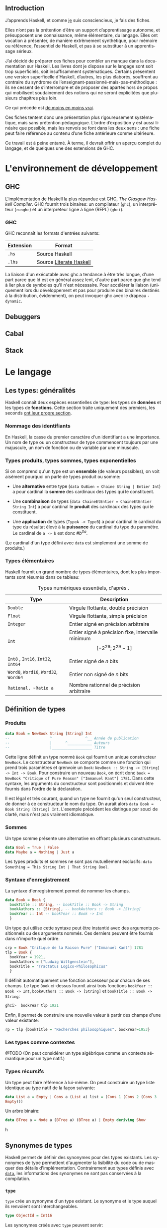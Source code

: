 #+OPTIONS: html-link-use-abs-url:nil html-postamble:nil
#+OPTIONS: html-preamble:nil html-scripts:nil html-style:nil
#+OPTIONS: html5-fancy:t tex:t
#+CREATOR: <a href="http://www.gnu.org/software/emacs/">Emacs</a> 25.1.1 (<a href="http://orgmode.org">Org</a> mode 8.2.10)
#+HTML_CONTAINER: div
#+HTML_DOCTYPE: xhtml-strict
#+HTML_HEAD: <link rel="stylesheet" href="_site/theme/theme.css" type="text/css" />
#+HTML_HEAD_EXTRA:
#+HTML_LINK_HOME:
#+HTML_LINK_UP:
#+HTML_MATHJAX:
#+HTML_MATHJAX:
#+LATEX_HEADER:

#+LANGUAGE: fr

** Introduction

J’apprends Haskell, et comme [[#about][je]] suis consciencieux, je fais des fiches.

Elles n’ont pas la prétention d’être un support d’apprentissage autonome, et présupposent une connaissance, même élémentaire, du langage. Elles ont vocation à présenter, de manière extrêmement synthétique, pour mémoire ou référence, l’essentiel de Haskell, et pas à se substituer à un apprentissage sérieux.

J’ai décidé de préparer ces fiches pour combler un manque dans la documentation sur Haskell. Les livres dont je dispose sur le langage sont soit trop superficiels, soit insuffisamment systématiques. Certains présentent une version superficelle d’Haskell, d’autres, les plus élaborés, souffrent au contraire du syndrome de l’enseignant-passionné-mais-pas-méthodique : ils ne cessent de s’interrompre et de proposer des apartés hors de propos qui mobilisent soudainement des notions qui ne seront explicitées que plusieurs chapitres plus loin.

#+begin_info
  Ce qui précède est [[http://haskellbook.com/][de moins en moins vrai]].
#+end_info


Ces fiches tentent donc une présentation plus rigoureusement systématique, mais sans prétention pédagogique. L’ordre d’exposition y est aussi linéaire que possible, mais les renvois se font dans les deux sens : une fiche peut faire référence au contenu d’une fiche antérieure comme ultérieure.

Ce travail est à peine entamé. À terme, il devrait offrir un aperçu complet du langage, et de quelques une des extensions de GHC.

* L'environnement de développement

** GHC

L'implémentation de Haskell la plus répandue est GHC, /The Glasgow
Haskell Compiler/. GHC fournit trois binaires: un compilateur (=ghc=),
un interpréteur (=runghc=) et un interpréteur ligne à ligne (REPL)
(=ghci=).
*** GHC

GHC reconnaît les formats d'entrées suivants:

| Extension | Format                  |
|-----------+-------------------------|
| =.hs=       | Source Haskell          |
| =.lhs=      | Source [[#literateHaskell][Literate Haskell]] |

#+begin_info
La liaison d'un exécutable avec ghc a tendance à être très
longue, d'une part parce que ld est en général assez lent, d'autre part
parce que ghc tend à lier plus de symboles qu'il n'est nécessaire.
Pour accélérer la liaison (uniquement lors du développement et pas pour
produire des binaires destinés à la distribution, évidemment), on peut
invoquer ghc avec le drapeau =-dynamic=.
#+end_info
** Debuggers
** Cabal

** Stack

* Le langage

** Les types: généralités
:PROPERTIES:
:CUSTOM_ID: _types
:END:

Haskell connaît deux espèces essentielles de type: les types de *données* et les types de *fonctions*.  Cette section traite uniquement des premiers, les seconds [[#functions][ont leur propre section]].

*** Nommage des identifiants
:PROPERTIES:
:CUSTOM_ID: _identifiers
:END:


En Haskell, la casse du premier caractère d'un identifiant a une importance.  Un nom de type ou un constructeur de type commencent toujours par une majuscule, un nom de fonction ou de variable par une minuscule.

*** Types produits, types sommes, types exponentielles
:PROPERTIES:
:CUSTOM_ID: _algebraic-types
:END:


Si on comprend qu'un type est un *ensemble* (de valeurs possibles), on voit aisément pourquoi on parle de types produit ou somme:

 - Une *alternative* entre type (~data OuBien = Chaine String | Entier Int~) a pour cardinal la *somme* des cardinaux des types qui le constituent.

 - Une *combinaison* de types (~data ChaineEtEntier = ChaineEtEntier String Int~) a pour cardinal le *produit* des cardinaux des types qui le constituent.

 - Une *application* de types (~TypeA -> TypeB~) a pour cardinal le cardinal du type du résultat élevé à la *puissance* du cardinal du type du paramètre.  Le cardinal de ~a -> b~ est donc $\#b^{\#a}$.

(Le cardinal d'un type défini avec ~data~ est simplement une somme de produits.)

*** Types élémentaires

Haskell fournit un grand nombre de types élémentaires, dont les plus
importants sont résumés dans ce tableau:

#+CAPTION: Types numériques essentiels, d'après \cite{OSullivan2008}.
| Type                             | Description							                 |
|----------------------------------+----------------------------------------------------------------------------|
| ~Double~                           | Virgule flottante, double précision                                        |
| ~Float~                            | Virgule flottante, simple précision                      		                    |
| ~Integer~                          | Entier signé en précision arbitraire                                       |
| ~Int~                              | Entier signé à précision fixe, intervalle minimum $$[-2^{29} ; 2^{29}-1]$$ |
| ~Int8~ , ~Int16~, ~Int32~, ~Int64~       | Entier signé de $n$ bits                                                   |
| ~Word8~,  ~Word16~,  ~Word32~,  ~Word64~ | Entier non signé de $n$ bits                                               |
| ~Rational, ~Ratio a~                | Nombre rationnel de précision arbitraire                                   |

** Définition de types
:PROPERTIES:
:CUSTOM_ID: data
:END:
*** Produits

#+BEGIN_SRC haskell
data Book = NewBook String [String] Int
--                  ^               ^__ Année de publication
--                  |      ^___________ Auteurs
--                  |__________________ Titre
#+END_SRC

Cette ligne définit un type nommé ~Book~ qui fournit un unique constructeur ~NewBook~.  Le constructeur ~NewBook~ se comporte comme une fonction qui prend trois paramètres et qrenvoie un ~Book~: ~NewBook :: String -> [String] -> Int -> Book~.  Pour construire un nouveau ~Book~, on écrit donc ~book = NewBook "Critique of Pure Reason" ["Immanuel Kant"] 1781~.  Dans cette syntaxe, les arguments du constructeur sont positionnels et doivent être fournis dans l'ordre de la déclaration.

#+begin_info
Il est légal et très courant, quand un type ne fournit qu'un seul constructeur, de donner à ce constructeur le nom du type. On aurait alors ~data Book = Book String [String] Int~. L'exemple précédent les distingue par souci de clarté, mais n'est pas vraiment idiomatique.
#+end_info

*** Sommes

Un type somme présente une alternative en offrant plusieurs constructeurs.

#+BEGIN_SRC haskell
data Bool = True | False
data Maybe a = Nothing | Just a
#+END_SRC

#+begin_info
  Les types produits et sommes ne sont pas mutuellement exclusifs: ~data Something = This String Int | That String Bool~.
#+end_info


*** Syntaxe d'enregistrement
  :PROPERTIES:
  :CUSTOM_ID: syntaxe-denregistrement
  :END:

La syntaxe d'enregistrement permet de nommer les champs.

#+BEGIN_SRC haskell
data Book = Book {
  bookTitle :: String, -- bookTitle :: Book -> String
  bookAuthors :: [String], -- bookAuthors :: Book -> [String]
  bookYear :: Int -- bookYear :: Book -> Int
  }
#+END_SRC

Un type qui utilise cette syntaxe peut être instantié avec des arguments
positionnels ou des arguments nommés. Ces derniers peuvent être fournis
dans n'importe quel ordre:

#+BEGIN_SRC haskell
crp = Book "Critique de la Raison Pure" ["Immanuel Kant"] 1781
tlp = Book {
  bookYear = 1921,
  bookAuthors = ["Ludwig Wittgenstein"],
  bookTitle = "Tractatus Logico-Philosophicus"
  }
#+END_SRC

Il définit automatiquement une fonction accesseur pour chacun de ses
champs. Le type ~Book~ ci-dessus fournit ainsi trois fonctions
~bookYear :: Book -> Int~, ~bookAuthors :: Book -> [String]~ et
~bookTitle :: Book -> String~:

#+BEGIN_SRC haskell
ghci>  bookYear tlp 1921
#+END_SRC

Enfin, il permet de construire une nouvelle valeur à partir des champs
d'une valeur existante:

#+BEGIN_SRC haskell
rp = tlp {bookTitle = "Recherches philosophiques", bookYear=1953}
#+END_SRC

*** Les types comme contextes

@TODO (On peut considérer un type algébrique comme un contexte sémantique pour un type natif.)

*** Types récursifs

Un type peut faire référence à lui-même. On peut construire un type
liste identique au type natif de la façon suivante:

#+BEGIN_SRC haskell
data List a = Empty | Cons a (List a) list = (Cons 1 (Cons 2 (Cons 3
Empty)))
#+END_SRC

Un arbre binaire:

#+BEGIN_SRC haskell
data BTree a = Node a (BTree a) (BTree a) | Empty deriving Show
#+END_SRC
h
** Synonymes de types

Haskell permet de définir des synonymes pour des types existants. Les synonymes de type permettent d'augmenter la lisibilité du code ou de masquer des détails d'implémentation.  Contrairement aux types définis avec [[#data][~data~]], les informations des synonymes ne sont pas conservées à la compilation.

*** ~type~
  :PROPERTIES:
  :CUSTOM_ID: section
  :END:
~type~ crée un synonyme d'un type existant. Le synonyme et le type
auquel ils renvoient sont interchangeables.

#+BEGIN_SRC haskell
type ObjectId = Int16
#+END_SRC

Les synonymes créés avec ~type~ peuvent servir:
-  À clarifier le sens des champs dans les types personnalisés sans
   accesseurs (~type ISBN = Int~ pour un type ~Book~, par
   exemple):

#+BEGIN_SRC haskell
type Authors = [String] type Title = String type ISBN = Int type Year
= Int data Book2 = Authors Title Year ISBN
#+END_SRC

-  Comme notation abrégée pour des types complexes fréquemment utilisés.

#+BEGIN_SRC haskell
type Weird = (Int -> String) -> (Int -> Int) -> [Int] -> [(Int,
String, Int)]
#+END_SRC

*** ~newtype~
Le mot-clé ~newtype~ permet de dupliquer un type, et crée un type
distinct de l'original. Les synonymes créés avec ~newtype~ ne sont
pas substituables avec le type dont ils sont synonymes. De plus, il
n'appartiennent pas automatiquement aux
[[#typeclasses][types de classe]] de ce dernier.
Leur syntaxe est très proche de celle de ~data~:
#+BEGIN_SRC haskell
newtype MyType = MyType Int
#+END_SRC
**** Contrairement à ~data~,
~newtype~:
-  n'autorise qu'un seul constructeur et un seul champ.
-  ne conserve pas les informations du type après la compilation. Dans
   le programme compilé, ~MyType~ ci-dessus est traité comme un
   simple ~Int~:
**** Contrairement à ~type~,
~newtype~ ne maintient pas la substituabilité du nouveau type et du
type dont il est un synonyme. ~type~ sert à faciliter la lecture,
~newtype~ est plutôt utilisé pour masquer l'implémentation.
**** ~newtype~ est principalement utile pour:
-  Masquer un type sous-jacent sans la perte de performances liée à
   l'usage de ~data~:

#+BEGIN_SRC haskell
type ResourceHandle = ResourceHandle Int16
#+END_SRC

-  Permet, sans perte de performances, de fournir des instances
   différentes d'un unique [[#typeclasses][classe de type]] pour un
   type.

#+BEGIN_SRC haskell
-- Data.Monoid
-- Booléen selon la conjonction newtype All = All { getAll :: Bool }
deriving (Eq, Ord, Read, Show, Bounded)
instance Monoid All where mempty = All True All x =mappend= All y =
All (x && y)
-- Booléen selon la disjonction newtype Any = Any { getAny :: Bool }
deriving (Eq, Ord, Read, Show, Bounded)
instance Monoid Any where mempty = Any False Any x =mappend= Any y =
Any (x || y)
#+END_SRC

** Classes de type
:PROPERTIES:
:CUSTOM_ID: typeclasses
:END:

Les classes de type ne sont pas des classes au sens que ce terme possède
en POO. Elles sont plus proches de ce qu'on nomme des interfaces : elles
décrivent des fonctions pour lesquelles un type qui appartient à la
classe fournit une implémentation.
*** Créer une classe de type
#+BEGIN_SRC haskell
class Parsable a where
  parse :: String -> a
#+END_SRC
Une implémentation par défaut peut être fournie.  La classe de type =Eq= par exemple est définie comme:
#+BEGIN_SRC haskell
class Eq a where
  (==), (/=) :: a -> a -> Bool
  x /= y     =  not (x == y)
  x == y     =  not (x /= y)
#+END_SRC
*** Dériver une classe de type
#+BEGIN_SRC haskell
data CanardLapin = { canard :: Bool, lapin :: Bool }
instance Show CanardLapin where
  show (CanardLapin True False) = "Seulement un canard"
  show (CanardLapin False True) = "Seulement un lapin"
  show _ = "Un canard lapin!"
#+END_SRC
#+begin_warn
À certaines classes de type sont associées des lois (lois des [[#Functor][foncteurs]], des [[#Monad][monades]], /etc./) que le compilateur ne peut pas nécessairement contrôler. Il est donc possible de construire des instances pathologiques de classes de type sans recevoir d'avertissement du compilateur.
Autrement dit, le système des classes de types est en partie formel, en partie contractuel. Il convient de vérifier les dimensions contractuelles dans la documentation de la classe de type.  Il est aussi possible, dans une certaine mesure, d'automatiser la vérification de conformité.
#+end_warn
*** Dérivation automatique
Les types crées avec ~data~ et ~newtype~ peuvent dériver automatiquement certaines classes avec le mot clé ~deriving~:
#+begin_example haskell
data Something = Something Integer Integer deriving (Show)
#+end_example haskell
La dérivation automatique est implémentée au niveau du compilateur.
** Sortes
:PROPERTIES:
:CUSTOM_ID: _kinds
:END:

Les Kinds sont aux types ce que les types sont aux valeurs. Autrement
dit, c'est le type d'un constructeur de type.
Un type ordinaire a @TODO

** Conditionnels

Haskell connaît deux structures conditionnelles: les tests binaires avec
~if~, et les cas de ~case~.

*** ~if~
  :PROPERTIES:
  :CUSTOM_ID: if-then-else
  :END:

Une clause ~if~ est une *expression*, pas une structure de contrôle. La syntaxe est ~if a then b else c~, où ~a~ est une expression de type ~Bool~, ~b~ et ~c~ des expressions d'un type quelconque. Si ~a~ est vraie, l'expression vaut ~b~, sinon ~c~.

Comme c'est une expression, on peut affecter son résultat directement à une variable:

#+BEGIN_SRC haskell
a = if even x then "pair" else "impair"
#+END_SRC

Que ~if~ soit une primitive du compilateur n'est justifié que par le gain de clarté qu'il apporte.  L'implémenter en Haskell directement est trivial:

#+BEGIN_SRC haskell
if' :: Bool -> a -> a
if' True a _ = a
if' _ _ b = b
#+END_SRC


*** ~case~

** Évaluation paresseuse
:PROPERTIES:
:CUSTOM_ID: _lazyness
:END:

#+BEGIN_SRC haskell
let a = [1..] -- a est la liste de l'ensemble des entiers positifs
let b = map ((^^) 2) a
#+END_SRC

L'évaluation paresseuse a un prix, qui est une plus grande consommation
de mémoire : au lieu d'évaluer ~2 + 2~, Haskell stocke un
thunk, c'est à dire en gros un calcul différé. Mais sur les gros
traitements récursifs, l'accumulation de thunk peut entrainer
rapidement un débordement de mémoire. La commande ~seq~ force
l'évaluation et permet d'éviter un débordement de mémoire.

#+begin_info
*L'évaluation paresseuse obéit à des règles strictes.*

Il est possible de déterminer avec précision /si/ une expression va être
évaluée, et si oui /quand/. C'est parce qu'il est garanti qu'une
expression dont le résultat n'est pas utilisé ne sera pas évaluée qu'on
peut, par exemple, programmer des opérateurs logiques court-circuitants
directement en Haskell, ou manipuler des suites infinies.
#+end_info

** Polymorphisme
*** Polymorphisme paramétrique

N'importe quelle [[#functions][fonction]] ou [[#data][type]] peut accepter des paramètres d'un type non défini. Sa signature remplace dans ce cas le nom d'un type par un paramètre de type, [[#_identifiers][qui commence par une minuscule]].

**** Types polymorphiques
Le type ~Maybe~, qui représente une valeur possible, est un exemple
de type polymorphique. Il a deux constructeurs : ~Nothing~ et
~Just a~. ~Nothing~ ne prend pas de paramètre, et représente
l'absence de valeur. ~Just a~ prend un paramètre du type quelconque
~a~.

#+BEGIN_SRC haskell
ghci> :type Just 3 Just 3 :: Num a => Maybe a ghci> :type Just "Une
chaîne" Just "Une chaîne" :: Maybe [Char] ghci> :type Nothing Nothing
:: Maybe a
#+END_SRC

**** Fonctions polymorphiques
   :PROPERTIES:
   :CUSTOM_ID: fonctions-polymorphiques
   :END:
Une fonction peut accepter, ou renvoyer, des types non-définis.
#+BEGIN_SRC haskell
third :: [a] -> Maybe a
third (_:_:x:_) = Just x
third _ = Nothing
#+END_SRC
#+begin_info
*«Théorèmes gratuits»*

Comme une fonction polymorphique n'a pas accès au type réel de son
paramètre, on peut déduire (au sens strict) ce qu'elle peut faire à sa
seule signature.

La fonction ~head :: [a] -> a~ n'a pas accès au type ~a~, et par
conséquent ne peut ni construire un nouvel ~a~, ni modifier un des
~a~ du tableau qu'elle reçoit: elle doit en renvoyer un tel quel.
On peut donc déduire que ~head b `elem` b~.

La fonction ~fst :: (a, b) -> a~ ne peut /rien/ faire d'autre que
renvoyer le premier élément de la paire qui lui est passée, et ignorer
le second.

\cite{Wadler1989} explicite le
soubassement logico-mathématique de ce principe et montre des
applications à des cas beaucoup plus complexes que ces quelque exemples.

#+end_info

*** Polymorphisme /ad hoc/
  :PROPERTIES:
  :CUSTOM_ID: polymorphisme-ad-hoc
  :END:
** Modules
*** Écrire un module
  :PROPERTIES:
  :CUSTOM_ID: écrire-un-module
  :END:
Un module a le même nom que le fichier .hs qui le contient, et
[[#_identifiers][ce nom commence par une majuscule]]. La déclaration de
module a la syntaxe suivante:
#+BEGIN_SRC haskell
-- MyModule.hs module Mod ( x, y, z ) where -- code
#+END_SRC
Cette déclaration exporte les identifiants x, y et z du code qui la
suit. On exporterait la totalité des noms en enlevant la parenthèse, et
aucun en la laissant vide.
#+begin_info
Ce n'est pas une erreur de syntaxe que de ne pas respecter la
règle nom du module = nom du fichier. Un tel module ne serait simplement
pas importable, puisque le compilateur ne saurait pas où le trouver.
#+end_info
TODO exporter un type mais pas ses constructeurs.
*** Importation de modules
  :PROPERTIES:
  :CUSTOM_ID: import
  :END:

#+CAPTION: D'après \cite{Hudak2000}.
#+BEGIN_SRC haskell
-- Commande                       -- Importé
import Mod                        -- x, y, z, Mod.x, Mod.y, Mod.z
import Mod ()                     -- Uniquement les instances, voir ci-dessous.
import Mod (x,y)                  -- x, y, Mod.x, Mod.y
import qualified Mod              -- Mod.x, Mod.y, Mod.z
import qualified Mod (x,y)        -- Mod.x, Mod.y
import Mod hiding (x,y)           -- z, Mod.z
import qualified Mod hiding (x,y) -- Mod.z
import Mod as Foo                 -- x, y, z, Foo.x, Foo.y, Foo.z
import Mod as Foo (x,y)           -- x, y, Foo.x, Foo.y
import qualified Mod as Foo       -- Foo.x, Foo.y, Foo.z
import qualified Mod as Foo (x,y) -- Foo.x, Foo.y
#+END_SRC

Même sans importer aucun nom (c'est le cas de ~import Mod ()~), tout ~import~ importe les instances de classes de types définies dans le module importé.

*** Modules et instances
  :PROPERTIES:
  :CUSTOM_ID: modules-et-instances
  :END:
Les instances de classes de types définies dans un module sont toujours
exportées et importées, quels que soient les noms explicitement importés
ou exportés, et même s'il n'y en a aucun.
** Le prélude

Le Prélude (~Prelude~) est la librairie fondamentale d'Haskell.
Contrairement aux autres modules, il est importé implicitement (cette
importation peut néanmoins être contrôlée avec une
[[#import][clause ~import~]] explicite).

L'implémentation de référence est écrite en Haskell.

Il est particulièrement intéressant de noter que parmi les définitions
fournies par le Prélude, un certain nombre sont, dans la plupart des
langages procéduraux, définies au niveau du compilateur. Parmi
celles-ci, on trouve notamment les opérateurs booléens
court-circuitants, dont l'implémentation est rendue triviale par le
principe d'évaluation paresseuse.

#+CAPTION: Noms exportés par le Prélude d'Haskell 2010 \parencite{Haskell2010}.
#+BEGIN_SRC haskell
module Prelude (
    module PreludeList, module PreludeText, module PreludeIO,
    Bool(False, True),
    Maybe(Nothing, Just),
    Either(Left, Right),
    Ordering(LT, EQ, GT),
    Char, String, Int, Integer, Float, Double, Rational, IO,

    -- These built-in types are defined in the Prelude, but
    -- are denoted by built-in syntax, and cannot legally
    -- appear in an export list.
    -- List type: []((:), [])
    -- Tuple types: (,)((,)), (,,)((,,)), etc.
    -- Trivial type: ()(())
    -- Functions: (->)

    Eq((==), (/=)),
    Ord(compare, (<), (<=), (>=), (>), max, min),
    Enum(succ, pred, toEnum, fromEnum, enumFrom, enumFromThen,
	 enumFromTo, enumFromThenTo),
    Bounded(minBound, maxBound),
    Num((+), (-), (*), negate, abs, signum, fromInteger),
    Real(toRational),
    Integral(quot, rem, div, mod, quotRem, divMod, toInteger),
    Fractional((/), recip, fromRational),
    Floating(pi, exp, log, sqrt, (**), logBase, sin, cos, tan,
	     asin, acos, atan, sinh, cosh, tanh, asinh, acosh, atanh),
    RealFrac(properFraction, truncate, round, ceiling, floor),
    RealFloat(floatRadix, floatDigits, floatRange, decodeFloat,
	      encodeFloat, exponent, significand, scaleFloat, isNaN,
	      isInfinite, isDenormalized, isIEEE, isNegativeZero, atan2),
    Monad((>>=), (>>), return, fail),
    Functor(fmap),
    mapM, mapM_, sequence, sequence_, (=<<),
    maybe, either,
    (&&), (||), not, otherwise,
    subtract, even, odd, gcd, lcm, (^), (^^),
    fromIntegral, realToFrac,
    fst, snd, curry, uncurry, id, const, (.), flip, ($), until,
    asTypeOf, error, undefined,
    seq, ($!)
  ) where
#+END_SRC

** Programmation lettrée
:PROPERTIES:
:CUSTOM_ID: literateHaskell
:END:


Haskell fait partie des rares langages à gérer nativement la
programmation lettrée. Les fichiers sources ont l'extension =.lhs= (au
lieu de =.hs=) et les blocs de code peuvent être délimités de deux
façons

 - Soit par des *chevrons*, à la façon de Markdown.  Les lignes de code commencent par un =>=. Chaque bloc de code doit être précédé d’au moins une ligne vide.
 - Soit par des délimiteurs d'environnement La$\TeX$:  Le code est entouré de =\begin{code}= et =\end{code}=.

* Fonctions
:PROPERTIES:
:CUSTOM_ID: functions
:END:

** Fonctions et variables






Haskell n'a pas de notion de variable au sens qu'a ce terme en
programmation procédurale. Il est possible d'assigner une expression ou
une valeur à un nom, avec la syntaxe ~nom = expression~, mais
~nom~ est immuable, et est donc plus proche d'une constante (c'est
une variable au sens mathématique du terme).

En combinant ceci avec les principes de transparence référentielle,
[[#_lazyness][d'évaluation paresseuse]] et
[[#_partial-application][d'application partielle]], on voit facilement
qu'il n'existe aucune différence stricte entre une fonction et une
ariable, donc qu'il n'existe pas de variables. Par exemple:

#+BEGIN_SRC haskell
a = 3 * 2 times3 x = 3 * x b = times3 2 c = 6
#+END_SRC

Ici, ~times3~ est une fonction, ~a~, ~b~ et ~c~ des
variables. Dans la mesure où la valeur d'aucune n'est évaluée tant
qu'elle n'est pas utilisée, la variable ~a~ a strictement la même
valeur que ~b~, qui n'est pas 6, mais le thunk ~3 * 2~.

#+begin_warn
Cette identité n'est vraie que des fonctions pures. Les fonctions impures, comme par exemple ~getLine~, peuvent évidemment renvoyer un résultat différent à chaque invocation. Voir la section portant sur [[#IO][les entrées-sorties]].
#+end_warn

La suite de cette fiche ne s'intéresse donc qu'aux fonctions, puisque
les «variables» n'en sont qu'un cas particulier.

*** Signature de type

La signature a la forme ~f :: TypeA -> TypeRet~, ce qui signifie que
la fonction prend un paramètre de type ~TypeA~ et renvoie une valeur
de type ~TypeRet~.
Une fonction définie avec plusieurs paramètres a pour signature
~f :: TypeA -> TypeB -> TypeC -> TypeRet~. Cette syntaxe est
explicitée fiche \fsee{partial-application-and-currying}.
Les fonctions d'ordre supérieur utilisent les parenthèses pour indiquer
qu'elles prennent une autre fonction en paramètre. Par exemple, le type
~map :: (a -> b) -> [a] -> [b]~ se lit : ~map~ prend comme
premier paramètre une fonction quelconque ~x :: a -> b~.
Une variable ou une fonction sans paramètres a pour type
~nom :: Type~.

*** Fonctions préfixes et infixes
:PROPERTIES:
:CUSTOM_ID: infix-and-prefix-functions
:END:

Une fonction est dite préfixe si son nom est placé avant ses
arguments, et infixe si son nom est placé entre ses arguments.
~map~ est une fonction préfixe, ~+~ est infixe. La distinction
est syntaxique, et se fait au niveau des caractères qui constituent le
nom de la fonction.

**** Fonctions infixes

Une fonction infixe a un nom composé uniquement de symboles non alphanumériques: ~+~,
~*~ ou ~>>=~ sont infixes.
On peut utiliser une fonction infixe comme préfixe en entourant son nom
de parenthèses : ~(+) 1 1~.

**** Fonctions préfixes

Une fonction préfixe
a un nom composé de caractères alphanumériques. ~map~, ~elem~
ou ~foldr~ sont préfixes.
On peut utiliser une fonction préfixe comme infixe en entourant son nom
de \enconcept{backticks}: ~1 `elem` [1..10]~.

** Définition de fonctions

Une fonction se définit de la façon suivante:
#+BEGIN_SRC haskell
add :: a -> b -- Signature de type, généralement optionnel. add x = expr
x
#+END_SRC

Une fonction infixe se définit en entourant son nom de parenthèses,
comme pour l'utiliser en préfixe:

#+BEGIN_SRC haskell
(+/) a b = a + b + a / b
#+END_SRC

*** Fonctions locales
  :PROPERTIES:
  :CUSTOM_ID: fonctions-locales
  :END:
On peut définir des fonctions dont la visibilité est limitée à une
fonction. C'est utile pour définir des constantes, ou fournir des
fonctions utilitaires qui n'ont pas besoin d'être disponibles au niveau
du module. Haskell propose deux syntaxes: ~let~, qui place les
variables locales /avant/ le code de la fonction, et ~where~, qui les
positionne /après/.


#+BEGIN_SRC haskell
circLet :: Fractional a => a -> a
circLet radius = let pi   = 3.14
		     diam = 2 * radius
		 in pi * diam
#+END_SRC

    #+BEGIN_SRC haskell
    circWhere :: Fractional a => a -> a
    circWhere radius = pi * diam
	where pi   = 3.141592653589793
	      diam = 2 * radius
    #+END_SRC


 - Le choix de l'une ou de l'autre syntaxe est une question de lisibilité.
 - On peut les imbriquer: une fonction locale peut à son tour définir des fonctions locales, etc.
 - La visiblité des fonctions locales est limitée à la définition englobante.

*** Fixité (précédence et associativité)
  :PROPERTIES:
  :CUSTOM_ID: fixité-précédence-et-associativité
  :END:
\label{defining-fixity}
L'associativité et la précédence sont collectivement nommées «fixité».
La fixité d'une fonction infixe (et de n'importe quelle fonction préfixe
dans sa forme infixe, comme ~`elem`~) est fixée par une déclaration
~infixl~ (associatif à gauche), ~infixr~ (associatif à droite) ou
~infix~ (non-associatif ), suivie de l'ordre de précédence compris
entre 0 et 9 et du nom de la fonction:
#+BEGIN_SRC haskell
(+/) :: Num a => a -> a -> a infixl 9 +/ (+/) a b = a + b + a / b
#+END_SRC
Il est possible de définir la fixité d'une fonction locale, directement
dans la clause ~let~ ou ~where~ où elle est définie.
** Paramètres, motifs et gardes
*** Passage de paramètres
  :PROPERTIES:
  :CUSTOM_ID: passage-de-paramètres
  :END:
@TODO

**** Déconstruction de types composites.

«Déconstruire» un argument d'une fonction permet d'obtenir directement
les arguments du constructeur. Par exemple, la fonction suivante
déconstruit un constructeur de paire (tuple de deux éléments) pour en
renvoyer le premier:

#+BEGIN_SRC haskell
toggle :: (a, b) -> a toggle (x, y) = (y, x)
#+END_SRC

Un paramètre non utilisé peut être remplacé par un ~_~:
#+BEGIN_SRC haskell
duplFirst :: (a, b) -> (a, a) duplFirst (x, \_) = (x, x)
#+END_SRC

On n'a pas besoin du second membre de la paire: on la décompose donc en
évitant de nommer cet élément.

De la même façon, si le paramètre est un ~Maybe~, on peut récupérer
directement sa valeur en déconstruisant ~Just~:

#+BEGIN_SRC haskell
double :: Maybe Int -> Int double (Just x) = x * 2
#+END_SRC

**** Motifs nommés.
:PROPERTIES:
:CUSTOM_ID: as-patterns
:END:

On peut avoir besoin de déconstruire un paramètre selon un motif en conservant le paramètre entier. Les motifs nommés permettent d'éviter des suites déconstruction-reconstruction redondantes.  La fonction ~suffixes~ (d'après \cite[103]{OSullivan2008}) renvoie tous les suffixes d'une liste. Elle peut s'écrire:

#+BEGIN_SRC haskell
suffixes :: [a] -> [[a]] suffixes xs(/:xs') = xs : suffixes xs'
suffixes / = []
#+END_SRC

*** Filtrage par motif et gardes

Le filtrage par motifs et l'emploi de gardes permettent de proposer
différentes implémentations d'une même fonction selon les paramètres qui
y sont passés, de façon similaire à l'emploi de cas en notation
mathématique :

$$

 f(x) =
  \begin{cases}
   f(x-1) + x & \text{si } x > 0 \\
   1          & \text{sinon}
  \end{cases}

$$

Le filtrage par motifs permet de choisir une implémentation selon le
type et dans une certaine mesure la valeur des paramètres, les gardes
selon une expression arbitraire.

#+begin_info
Le filtrage par motif et les gardes permettent de définir plusieurs cas qui se recouvrent. Par exemple, une fonction peut fournir une implémentation pour n'importe quelle liste, et une autre pour n'importe quelle liste /non vide/. Haskell utilise toujours la première implémentation qui s'applique aux paramètres, dans l'ordre de déclaration : il faut donc déclarer les moins générales en premier.
#+end_info

*** Filtrage par motifs
  :PROPERTIES:
  :CUSTOM_ID: pattern-matching
  :END:

Le filtrage par motifs permet de filtrer selon un constructeur ou selon
une valeur arbitraire.

**** Par constructeur.

Le filtrage par constructeurs permet de sélectionner quel constructeur
d'un [[#_algebraic-types][type algébrique]] correspond à quelle
implémentation.

#+BEGIN_SRC haskell
maybeIntToStr :: Maybe Int -> String maybeIntToStr (Just a) = show a
maybeIntToStr Nothing = "NaN"
#+END_SRC

#+BEGIN_SRC haskell
mySum :: (Num a) => [a] -> a mySum (x:xs) = x + mySum xs mySum [] = 0
#+END_SRC

**** Par valeur littérale.

Le filtrage par valeur littérale est le plus simple. Il choisit une
implémentation si un paramètre a une valeur déterminée.

#+BEGIN_SRC haskell
compte :: String -> String -> Int -> String
compte singulier pluriel 0 = "Aucun(e) " ++ singulier
compte singulier pluriel 1 = "Un(e) " ++ singulier
compte singulier pluriel quantite = show quantite ++ " " ++ pluriel
#+END_SRC

#+begin_warn
Une valeur littérale /doit/ être littérale et ne peut pas, pour des raisons syntaxiques, être une variable.  Un nom de variable dans une définition de fonction est *toujours* un paramètre de la fonction, jamais un filtre par valeur.
#+end_warn

**** Paramètres ignorés.
   :PROPERTIES:
   :CUSTOM_ID: paramètres-ignorés.
   :END:
Certaines implémentations d'une fonction peuvent ne pas faire usage de
tous les paramètres. On ignore un paramètre dans la définition avec le
symbole ~_~:
La fonction ~compte~ ci-dessus pourrait s'écrire:
#+BEGIN_SRC haskell
compte :: String -> String -> Int -> String
compte singulier _ 0 = "Aucun(e) " ++ singulier
compte singulier _ 1 = "Un(e) " ++ singulier
compte _ pluriel quantite = show quantite ++ " " ++ pluriel
#+END_SRC
~_~ n'est pas un nom de variable mais la mention explicite que le
paramètre ne sera pas utilisé.
*** Gardes
  :PROPERTIES:
  :CUSTOM_ID: guards
  :END:
Un garde est une expression de type ~Bool~. Si l'expression s'évalue à ~True~, l'implémentation qui suit est utilisée.

Leur syntaxe est:

#+BEGIN_SRC haskell
func args | garde = impl
#+END_SRC

Par exemple, une fonction qui détermine si un nombre est pair, qui
s'implémenterait naïvement sous la forme
~isEven x = if x `mod` 2 == 0 then True else False~ peut s'écrire
plus lisiblement:

#+BEGIN_SRC haskell
isEven x | x =mod= 2 == 0 = True isEven \_ = False
#+END_SRC

La partie à gauche du garde peut être omise si elle est identique à
celle qui précède (c'est-à-dire si l'éventuel motif est le même):

#+BEGIN_SRC haskell
isEven x | x =mod= 2 == 0 = True | otherwise = False
#+END_SRC

#+begin_info
~otherwise~ est une constante définie dans le Prélude.
Sa valeur est simplement ~True~.
#+end_info

#+begin_warn
~otherwise~ est simplement définie comme ~otherwise = True~. Son emploi est donc limité aux gardes.
#+end_warn

**** «Pattern guards»

Haskell 2010 étend la syntaxe des gardes \todo{Cette section}
#+BEGIN_SRC haskell
gardes :: Int -> String gardes a | odd a, a =mod= 5 == 0 = "Impair et/ou
multiple de 5" | even a = "Pair mais pas multiple de 5"
#+END_SRC
\todo{}

** Application partielle et currying
:PROPERTIES:
:CUSTOM_ID: _partial-application
:END:

Une fonction, quel que soit le nombre de paramètres avec lequel elle a été déclarée, ne prend qu'un seul paramètre et renvoie une autre fonction. Le type de ~+~, par exemple, est : ~Num a => Num a -> Num a -> Num a~, ce qui signifie que ~+~ prend un premier paramètre d'un type de type ~Num~

** Lambdas

#+begin_info
Certaines fonctions du Prélude peuvent remplacer un lambda:
~const x~ prend un paramètre et renvoie toujours x: c'est
l'équivalent de ~\_ -> x~.
#+end_info
* Idiomes

Lorem ipsum dolor sit amet, consectetur adipiscing elit, sed do eiusmod
tempor incididunt ut labore et dolore magna aliqua. Ut enim ad minim
veniam, quis nostrud exercitation ullamco laboris nisi ut aliquip ex ea
commodo consequat. Duis aute irure dolor in reprehenderit in voluptate
velit esse cillum dolore eu fugiat nulla pariatur. Excepteur sint
occaecat cupidatat non proident, sunt in culpa qui officia deserunt
mollit anim id est laborum."

** Composition
** Récursivité
*** Récursivité en queue
  :PROPERTIES:
  :CUSTOM_ID: récursivité-en-queue
  :END:
*** Folds
  :PROPERTIES:
  :CUSTOM_ID: folds
  :END:
* Données
** Listes
  :PROPERTIES:
  :CUSTOM_ID: lists
  :END:

Cette fiche résume quelques unes des fonctions essentielles applicables
à des listes.

 - ~head~, ~tail~.
 - ~take~, ~takeWhile~, ~drop~, ~dropWhile~

| ~(++)~, ~(<>)~           | ~[a] -> [a] -> [a]~                              |                                                   |
| ~head~, ~last~           | ~[a] -> a~                                       |                                                   |
| ~tail~                   | ~[a] -> [a]~                                     |                                                   |
| ~drop~, ~take~           | ~Int -> [a] -> [a]~                              | Retient/retire $n$ premiers éléments de la liste. |
| ~dropWhile~, ~takeWhile~ | ~(a -> Bool) -> [a] -> [a]~                      |                                                   |
| ~map~, ~fmap~            | ~(a -> b) -> [a] -> [b]~~                        | Applique une fonction sur chaque élément          |
| ~zip~                    | ~[a] -> [b] -> [(a, b)]~                         |                                                   |
| ~zip3~                   | ~[a] -> [b] -> [c] -> [(a, b, c)]~               |                                                   |
| ~zipWith~                | ~(a -> b -> c) -> [a] -> [b] -> [c]~             |                                                   |
| ~zipWith3~               | ~(a -> b -> c -> d) -> [a] -> [b] -> [c] -> [d]~ |                                                   |
|                          |                                                  |                                                   |
** Monoïdes
:PROPERTIES:
:CUSTOM_ID: Monoid
:END:

#+BEGIN_SRC haskell
class Monoid a where mempty :: a -- \^ Identity of 'mappend' mappend ::
a -> a -> a -- \^ An associative operation mconcat :: [a] -> a
,#+BEGIN_EXAMPLE
	-- ^ Fold a list using the monoid.
	-- For most types, the default definition for 'mconcat' will be
	-- used, but the function is included in the class definition so
	-- that an optimized version can be provided for specific types.
	mconcat = foldr mappend mempty
,#+END_EXAMPLE
#+END_SRC
* Control

Cette section décrit les classes de types définies dans le Prelude au
niveau du paquet =Control= et de ses sous-paquets. Il s'agit
principalement des [[#Functor][foncteurs]], des
[[#Applicative][foncteurs applicatifs]], des [[#Monad][monades]].

#+begin_warn
La hiérarchie des types a changé dans =base= 4.8.0.0, faisant de Monad une instance Applicative.
#+end_warn

** Foncteurs
:PROPERTIES:
:CUSTOM_ID: Functor
:END:

Il s'agit d'une [[#typeclasses][classe de type]], définie comme suit:

#+BEGIN_SRC haskell
class Functor f where fmap :: (a -> b) -> f a -> f b
#+END_SRC

#+begin_law
 1. ~fmap id === id~. Mapper =id= sur un foncteur renvoie le
même foncteur. Autrement dit, =fmap= ne peut pas introduire d'autres
modifications dans le foncteur que l'application de la fonction.
2. ~fmap (f . g)  ==  fmap f . fmap g~
#+end_law

La métaphore la plus répandue pour décrire un foncteur consiste à le
comparer à une boîte qui contient une valeur. La métaphore est un peu
courte. Plus abstraitement, un foncteur est un type de
[[#_kinds][sorte]] =* -> *= qui permet l'application d'une fonction sur
les données du type encapsulée dans le foncteur.
Ainsi =->= (la définition de fonction) est un foncteur. Par exemple:

#+BEGIN_SRC haskell
a = (*) 2        -- Application partielle
b = fmap (*2) a  -- fmap
b 2              -- == 8
#+END_SRC

#+begin_info
~fmap~ est une généralisation de ~map~, et peut donc toujours le remplacer.
#+end_info

** Foncteurs applicatifs
:PROPERTIES:
:CUSTOM_ID: Applicative
:END:

Un foncteur applicatif est une structure intermédiaire entre un foncteur
et une monade.

Il s'agit d'une [[#typeclasses][classe de type]], définie comme suit:

#+BEGIN_SRC haskell
class Functor f => Applicative f where
  -- | Lift a value.
  pure :: a -> f a

  -- | Sequential application.
  (<*>) :: f (a -> b) -> f a -> f b

  -- | Sequence actions, discarding the value of the first argument.
  (*>) :: f a -> f b -> f b
  a1 *> a2 = (id <$ a1) <*> a2
  -- This is essentially the same as liftA2 (const id), but if the
  -- Functor instance has an optimized (<$), we want to use that instead.
  -- | Sequence actions, discarding the value of the second argument.
  (<*) :: f a -> f b -> f a
  (<*) = liftA2 const

#+END_SRC

** Monades
:PROPERTIES:
:CUSTOM_ID: Monad
:END:

Au plus simple, une monade est une classe de type définie comme suit:

#+BEGIN_SRC haskell
class Applicative m => Monad m where
  -- | Sequentially compose two actions, passing any value produced
  -- by the first as an argument tothe second.
  (>>=) :: forall a b. m a -> (a -> m b) -> m b

  -- | Sequentially compose two actions, discarding any value produced
  -- by the first, like sequencing operators (such as the semicolon)
  -- in imperative languages.
  (>>)        :: forall a b. m a -> m b -> m b
  m >> k = m >>= \_ -> k -- See Note [Recursive bindings for Applicative/Monad]
  {-# INLINE (>>) #-}
  -- | Inject a value into the monadic type.
  return      :: a -> m a
  return      = pure
  -- | Fail with a message.  This operation is not part of the
  -- mathematical definition of a monad, but is invoked on pattern-match
  -- failure in a do expression.
  fail        :: String -> m a
  fail s      = error s

#+END_SRC

@TODO Déf propre, exemples, >>, >>=

* Entrées et sorties
:PROPERTIES:
:CUSTOM_ID: IO
:END:

La gestion des entrées/sorties requiert un traitement spécifique dans un langage fonctionnel. Contrairement aux fonctions pures du langage, les fonctions d'E/S produisent des effets de bord, et violent le principe de transparence référentielle.

Le mécanisme d'E/S d'Haskell est implémenté sous la forme d'une [[#Monad][monade]] nommée ~IO~.

Contrairement à ce qui se fait en général dans les bouquins sur Haskell, il vaut mieux avoir vraiment compris les [[#_types][types]], les [[#typeclasses][classes de types]] /et/ les [[#Monad][monades]] avant de se lancer dans l'exploration du mécanisme d'entrée/sortie.

** Fonctions d'entrée sortie de base

*** Fonctions d'entrée

| ~Prelude~ | =h*= | Fonctions                | Description                  |
|---------+----+--------------------------+------------------------------|
| ✓       | ✓  | ~getChar :: IO Char~       | Lit un caractère.            |
| ✓       | ✓  | ~getLine :: IO String~     | Lit une ligne.               |
| ✓       | ✓  | ~getContents :: IO String~ | Lit le contenu d'un fichier. |

*** Fonctions de sortie
  :PROPERTIES:
  :CUSTOM_ID: fonctions-de-sortie
  :END:
*** Manipulation de fichiers ou de répertoires
  :PROPERTIES:
  :CUSTOM_ID: manipulation-de-fichiers-ou-de-répertoires
  :END:
** Gestion des erreurs

*** Les types ~Maybe~ et ~Either~
  :PROPERTIES:
  :CUSTOM_ID: les-types-et
  :END:
*** Exceptions
  :PROPERTIES:
  :CUSTOM_ID: exceptions
  :END:

* Contenu à organiser

** TODOs

À intégrer, en vrac:
-  Idiome : Point-free style (RWH 120)
-  Lexique : Liste de paires = association list (RWH 121)
-  Extensions :
   -  TypeSynonymInstances
   -  OverlappingInstances
-  monomorphisme (RWH 163, Haskell 98 4.5.5)
-  IO
-  Qu'est ce qu'une action (RWH 167, 184)
-  Buffering (RWH 189)
-  Data.ByteString, Data.ByteString.Lazy

** Conventions

#+begin_info
Une information, pour préciser un point ou renvoyer vers d'autres sources.
#+end_info

#+begin_warn
Un avertissement généralement important.
#+end_warn

#+begin_math
Ces boîtes précisent un point concernant le soubassement mathématico-logique de Haskell.
#+end_math

#+begin_law
Les lois sont des propriétés attendues des instances de classes de type que le compilateur ne peut pas contrôler.
#+end_law

** À propos de ce document
  :PROPERTIES:
  :CUSTOM_ID: about
  :END:

*** Auteur et mainteneur

[[https://thb.lt][Thibault Polge]] ([[mailto:thibault@thb.lt][thibault@thb.lt]])

*** Outils

Ce site est généré avec [[http://jaspervdj.be/hakyll/][Hakyll]], une librairie de génération de sites statiques écrite en Haskell.

Le thème est compilé avec [[http://sass-lang.com/][Sass]] et utilise [[http://gridle.org/][Gridle]].

Le corps du texte est composé en [[https://www.google.com/fonts/specimen/Open+Sans][Open Sans]], les titres en [[https://www.google.com/fonts/specimen/Open+Sans+Condensed][Open Sans Condensed]].

Les icônes des différentes boîtes proviennent de différentes séries compilées sur IcoMoon

*** Licence
  :PROPERTIES:
  :CUSTOM_ID: licence
  :END:

[[http://creativecommons.org/licenses/by-nc-sa/2.0/fr/][[[https://i.creativecommons.org/l/by-nc-sa/2.0/fr/80x15.png]]]]


 Pour l'instant, ce travail est mis à disposition sous la (relativement restrictive) [[https://creativecommons.org/licenses/by-nc-sa/2.0/fr/][Licence Creative Commons Attribution - Pas d'Utilisation Commerciale - Partage dans les Mêmes Conditions 2.0 France]].

** Bibliographie
